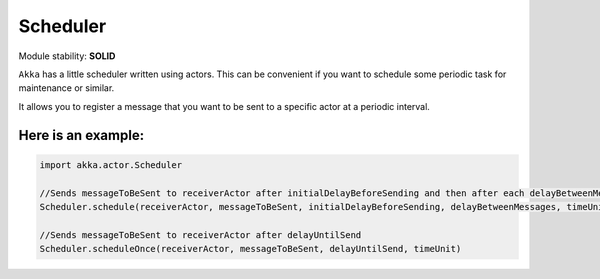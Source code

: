Scheduler
=========

Module stability: **SOLID**

``Akka`` has a little scheduler written using actors. 
This can be convenient if you want to schedule some periodic task for maintenance or similar.

It allows you to register a message that you want to be sent to a specific actor at a periodic interval. 

Here is an example:
-------------------

.. code-block:: scala
  
  import akka.actor.Scheduler
  
  //Sends messageToBeSent to receiverActor after initialDelayBeforeSending and then after each delayBetweenMessages
  Scheduler.schedule(receiverActor, messageToBeSent, initialDelayBeforeSending, delayBetweenMessages, timeUnit)
  
  //Sends messageToBeSent to receiverActor after delayUntilSend
  Scheduler.scheduleOnce(receiverActor, messageToBeSent, delayUntilSend, timeUnit)

